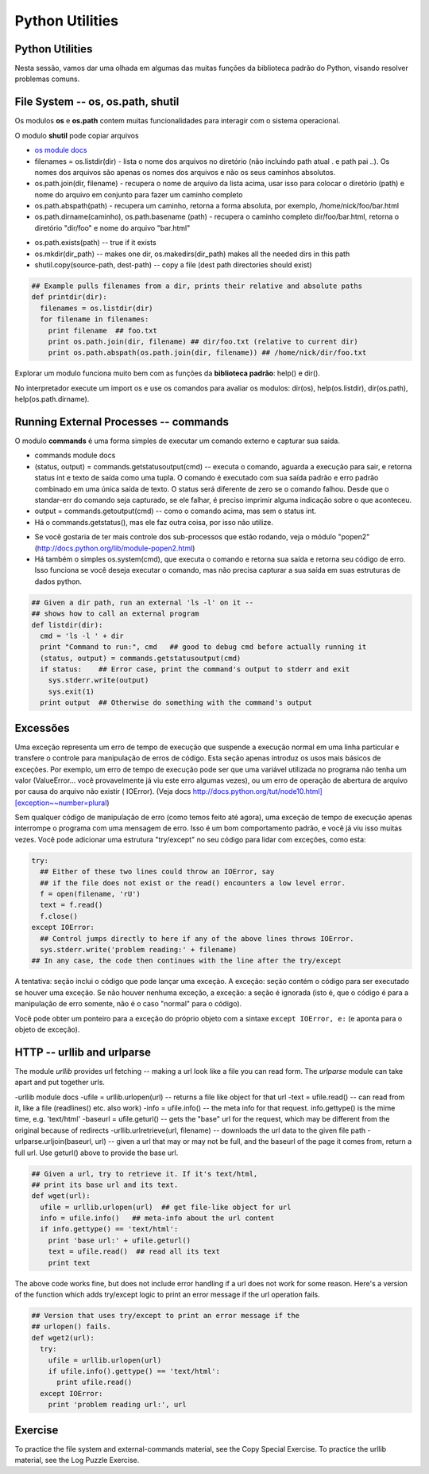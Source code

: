 Python Utilities
================

Python Utilities
----------------
Nesta sessão, vamos dar uma olhada em algumas das muitas funções da biblioteca
padrão do Python, visando resolver problemas comuns.

File System -- os, os.path, shutil
----------------------------------

Os modulos **os** e **os.path** contem muitas funcionalidades para interagir
com o sistema operacional.

O modulo **shutil** pode copiar arquivos

- `os module docs <http://docs.python.org/lib/module-os.html/>`_

- filenames = os.listdir(dir) - lista o nome dos arquivos no diretório (não incluindo path atual . e path pai ..). Os nomes dos arquivos são apenas os nomes dos arquivos e não os seus caminhos absolutos.

- os.path.join(dir, filename) - recupera o nome de arquivo da lista acima, usar isso para colocar o diretório (path) e nome do arquivo em conjunto para fazer um caminho completo

- os.path.abspath(path) - recupera um caminho, retorna a forma absoluta, por exemplo, /home/nick/foo/bar.html

- os.path.dirname(caminho), os.path.basename (path) - recupera o caminho completo dir/foo/bar.html, retorna o diretório "dir/foo" e nome do arquivo "bar.html"

.. nextslide::

- os.path.exists(path) -- true if it exists
- os.mkdir(dir_path) -- makes one dir, os.makedirs(dir_path) makes all the needed dirs in this path
- shutil.copy(source-path, dest-path) -- copy a file (dest path directories should exist)

.. code-block:: python

    ## Example pulls filenames from a dir, prints their relative and absolute paths
    def printdir(dir):
      filenames = os.listdir(dir)
      for filename in filenames:
        print filename  ## foo.txt
        print os.path.join(dir, filename) ## dir/foo.txt (relative to current dir)
        print os.path.abspath(os.path.join(dir, filename)) ## /home/nick/dir/foo.txt


Explorar um modulo funciona muito bem com as funções da **biblioteca
padrão**: help() e dir().

No interpretador execute um import os e use os comandos para avaliar os
modulos: dir(os), help(os.listdir), dir(os.path), help(os.path.dirname).

Running External Processes -- commands
--------------------------------------

O modulo **commands** é uma forma simples de executar um comando externo e
capturar sua saida.

- commands module docs
- (status, output) = commands.getstatusoutput(cmd) -- executa o comando, aguarda a execução para sair, e retorna status int e texto de saída como uma tupla. O comando é executado com sua saída padrão e erro padrão combinado em uma única saída de texto. O status será diferente de zero se o comando falhou. Desde que o standar-err do comando seja capturado, se ele falhar, é preciso imprimir alguma indicação sobre o que aconteceu.
- output = commands.getoutput(cmd) -- como o comando acima, mas sem o status int.
- Há o commands.getstatus(), mas ele faz outra coisa, por isso não utilize.

.. nextslide::

- Se você gostaria de ter mais controle dos sub-processos que estão rodando, veja o módulo "popen2" (http://docs.python.org/lib/module-popen2.html)
- Há também o simples os.system(cmd), que executa o comando e retorna sua saída e retorna seu código de erro. Isso funciona se você deseja executar o comando, mas não precisa capturar a sua saída em suas estruturas de dados python.

.. code-block:: python

    ## Given a dir path, run an external 'ls -l' on it --
    ## shows how to call an external program
    def listdir(dir):
      cmd = 'ls -l ' + dir
      print "Command to run:", cmd   ## good to debug cmd before actually running it
      (status, output) = commands.getstatusoutput(cmd)
      if status:    ## Error case, print the command's output to stderr and exit
        sys.stderr.write(output)
        sys.exit(1)
      print output  ## Otherwise do something with the command's output

Excessões
---------

Uma exceção representa um erro de tempo de execução que suspende a execução normal 
em uma linha particular e transfere o controle para manipulação de erros de código. 
Esta seção apenas introduz os usos mais básicos de exceções. Por exemplo, um erro 
de tempo de execução pode ser que uma variável utilizada no programa não tenha um 
valor (ValueError... você provavelmente já viu este erro algumas vezes), ou um erro 
de operação de abertura de arquivo por causa do arquivo não existir ( IOError). 
(Veja docs http://docs.python.org/tut/node10.html][exception~~number=plural)

.. nextslide::

Sem qualquer código de manipulação de erro (como temos feito até agora), uma 
exceção de tempo de execução apenas interrompe o programa com uma mensagem de erro.
Isso é um bom comportamento padrão, e você já viu isso muitas vezes. Você pode adicionar 
uma estrutura "try/except" no seu código para lidar com exceções, como esta:


.. code-block:: python

  try:
    ## Either of these two lines could throw an IOError, say
    ## if the file does not exist or the read() encounters a low level error.
    f = open(filename, 'rU')
    text = f.read()
    f.close()
  except IOError:
    ## Control jumps directly to here if any of the above lines throws IOError.
    sys.stderr.write('problem reading:' + filename)
  ## In any case, the code then continues with the line after the try/except

.. nextslide::

A tentativa: seção inclui o código que pode lançar uma exceção. 
A exceção: seção contém o código para ser executado se houver uma exceção. 
Se não houver nenhuma exceção, a exceção: a seção é ignorada (isto é, que 
o código é para a manipulação de erro somente, não é o caso "normal" para 
o código). 

Você pode obter um ponteiro para a exceção do próprio objeto com 
a sintaxe ``except IOError, e:`` (e aponta para o objeto de exceção).

HTTP -- urllib and urlparse
---------------------------

The module *urllib* provides url fetching -- making a url look like a file
you can read form. The *urlparse* module can take apart and put together urls.

-urllib module docs
-ufile = urllib.urlopen(url) -- returns a file like object for that url
-text = ufile.read() -- can read from it, like a file (readlines() etc. also work)
-info = ufile.info() -- the meta info for that request. info.gettype() is the  mime time, e.g. 'text/html'
-baseurl = ufile.geturl() -- gets the "base" url for the request, which may be different from the original because of redirects
-urllib.urlretrieve(url, filename) -- downloads the url data to the given file path
-urlparse.urljoin(baseurl, url) -- given a url that may or may not be full, and the baseurl of the page it comes from, return a full url. Use geturl() above to provide the base url.

.. code-block:: python

    ## Given a url, try to retrieve it. If it's text/html,
    ## print its base url and its text.
    def wget(url):
      ufile = urllib.urlopen(url)  ## get file-like object for url
      info = ufile.info()   ## meta-info about the url content
      if info.gettype() == 'text/html':
        print 'base url:' + ufile.geturl()
        text = ufile.read()  ## read all its text
        print text

The above code works fine, but does not include error handling if a url does
not work for some reason. Here's a version of the function which adds
try/except logic to print an error message if the url operation fails.

.. code-block:: python

    ## Version that uses try/except to print an error message if the
    ## urlopen() fails.
    def wget2(url):
      try:
        ufile = urllib.urlopen(url)
        if ufile.info().gettype() == 'text/html':
          print ufile.read()
      except IOError:
        print 'problem reading url:', url

Exercise
--------

To practice the file system and external-commands material, see the Copy
Special Exercise. To practice the urllib material, see the Log Puzzle Exercise.
